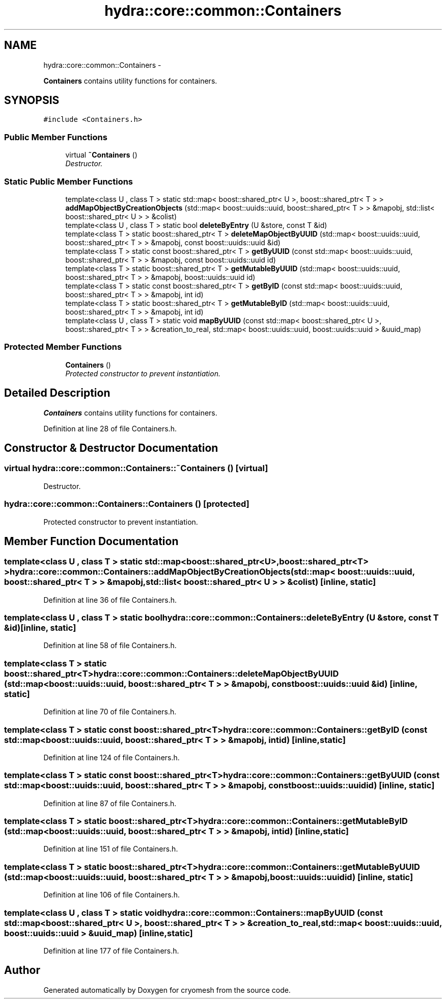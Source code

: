 .TH "hydra::core::common::Containers" 3 "Fri Jan 28 2011" "cryomesh" \" -*- nroff -*-
.ad l
.nh
.SH NAME
hydra::core::common::Containers \- 
.PP
\fBContainers\fP contains utility functions for containers.  

.SH SYNOPSIS
.br
.PP
.PP
\fC#include <Containers.h>\fP
.SS "Public Member Functions"

.in +1c
.ti -1c
.RI "virtual \fB~Containers\fP ()"
.br
.RI "\fIDestructor. \fP"
.in -1c
.SS "Static Public Member Functions"

.in +1c
.ti -1c
.RI "template<class U , class T > static std::map< boost::shared_ptr< U >, boost::shared_ptr< T > > \fBaddMapObjectByCreationObjects\fP (std::map< boost::uuids::uuid, boost::shared_ptr< T > > &mapobj, std::list< boost::shared_ptr< U > > &colist)"
.br
.ti -1c
.RI "template<class U , class T > static bool \fBdeleteByEntry\fP (U &store, const T &id)"
.br
.ti -1c
.RI "template<class T > static boost::shared_ptr< T > \fBdeleteMapObjectByUUID\fP (std::map< boost::uuids::uuid, boost::shared_ptr< T > > &mapobj, const boost::uuids::uuid &id)"
.br
.ti -1c
.RI "template<class T > static const boost::shared_ptr< T > \fBgetByUUID\fP (const std::map< boost::uuids::uuid, boost::shared_ptr< T > > &mapobj, const boost::uuids::uuid id)"
.br
.ti -1c
.RI "template<class T > static boost::shared_ptr< T > \fBgetMutableByUUID\fP (std::map< boost::uuids::uuid, boost::shared_ptr< T > > &mapobj, boost::uuids::uuid id)"
.br
.ti -1c
.RI "template<class T > static const boost::shared_ptr< T > \fBgetByID\fP (const std::map< boost::uuids::uuid, boost::shared_ptr< T > > &mapobj, int id)"
.br
.ti -1c
.RI "template<class T > static boost::shared_ptr< T > \fBgetMutableByID\fP (std::map< boost::uuids::uuid, boost::shared_ptr< T > > &mapobj, int id)"
.br
.ti -1c
.RI "template<class U , class T > static void \fBmapByUUID\fP (const std::map< boost::shared_ptr< U >, boost::shared_ptr< T > > &creation_to_real, std::map< boost::uuids::uuid, boost::uuids::uuid > &uuid_map)"
.br
.in -1c
.SS "Protected Member Functions"

.in +1c
.ti -1c
.RI "\fBContainers\fP ()"
.br
.RI "\fIProtected constructor to prevent instantiation. \fP"
.in -1c
.SH "Detailed Description"
.PP 
\fBContainers\fP contains utility functions for containers. 
.PP
Definition at line 28 of file Containers.h.
.SH "Constructor & Destructor Documentation"
.PP 
.SS "virtual hydra::core::common::Containers::~Containers ()\fC [virtual]\fP"
.PP
Destructor. 
.SS "hydra::core::common::Containers::Containers ()\fC [protected]\fP"
.PP
Protected constructor to prevent instantiation. 
.SH "Member Function Documentation"
.PP 
.SS "template<class U , class T > static std::map<boost::shared_ptr<U>, boost::shared_ptr<T> > hydra::core::common::Containers::addMapObjectByCreationObjects (std::map< boost::uuids::uuid, boost::shared_ptr< T > > &mapobj, std::list< boost::shared_ptr< U > > &colist)\fC [inline, static]\fP"
.PP
Definition at line 36 of file Containers.h.
.SS "template<class U , class T > static bool hydra::core::common::Containers::deleteByEntry (U &store, const T &id)\fC [inline, static]\fP"
.PP
Definition at line 58 of file Containers.h.
.SS "template<class T > static boost::shared_ptr<T> hydra::core::common::Containers::deleteMapObjectByUUID (std::map< boost::uuids::uuid, boost::shared_ptr< T > > &mapobj, const boost::uuids::uuid &id)\fC [inline, static]\fP"
.PP
Definition at line 70 of file Containers.h.
.SS "template<class T > static const boost::shared_ptr<T> hydra::core::common::Containers::getByID (const std::map< boost::uuids::uuid, boost::shared_ptr< T > > &mapobj, intid)\fC [inline, static]\fP"
.PP
Definition at line 124 of file Containers.h.
.SS "template<class T > static const boost::shared_ptr<T> hydra::core::common::Containers::getByUUID (const std::map< boost::uuids::uuid, boost::shared_ptr< T > > &mapobj, const boost::uuids::uuidid)\fC [inline, static]\fP"
.PP
Definition at line 87 of file Containers.h.
.SS "template<class T > static boost::shared_ptr<T> hydra::core::common::Containers::getMutableByID (std::map< boost::uuids::uuid, boost::shared_ptr< T > > &mapobj, intid)\fC [inline, static]\fP"
.PP
Definition at line 151 of file Containers.h.
.SS "template<class T > static boost::shared_ptr<T> hydra::core::common::Containers::getMutableByUUID (std::map< boost::uuids::uuid, boost::shared_ptr< T > > &mapobj, boost::uuids::uuidid)\fC [inline, static]\fP"
.PP
Definition at line 106 of file Containers.h.
.SS "template<class U , class T > static void hydra::core::common::Containers::mapByUUID (const std::map< boost::shared_ptr< U >, boost::shared_ptr< T > > &creation_to_real, std::map< boost::uuids::uuid, boost::uuids::uuid > &uuid_map)\fC [inline, static]\fP"
.PP
Definition at line 177 of file Containers.h.

.SH "Author"
.PP 
Generated automatically by Doxygen for cryomesh from the source code.
